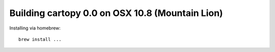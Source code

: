 Building cartopy 0.0 on OSX 10.8 (Mountain Lion)
================================================

Installing via homebrew::

    brew install ... 